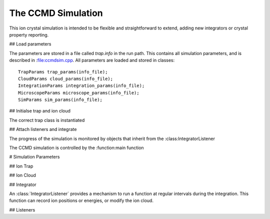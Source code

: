 The CCMD Simulation
===================

This ion crystal simulation is intended to be flexible and straightforward to
extend, adding new integrators or crystal property reporting.

## Load parameters

The parameters are stored in a file called `trap.info` in the run path. This
contains all simulation parameters, and is described in :file:ccmdsim.cpp. All
parameters are loaded and stored in classes::
        TrapParams trap_params(info_file);
        CloudParams cloud_params(info_file);
        IntegrationParams integration_params(info_file);
        MicroscopeParams microscope_params(info_file);
        SimParams sim_params(info_file);

## Initialse trap and ion cloud

The correct trap class is instantiated

## Attach listeners and integrate

The progress of the simulation is monitored by objects that inherit from the
:class:IntegratorListener


The CCMD simulation is controlled by the :function:main function 

# Simulation Parameters

## Ion Trap

## Ion Cloud

## Integrator

An :class:`IntegratorListener` provides a mechanism to run a function at
regular intervals during the integration. This function can record ion
positions or energies, or modify the ion cloud. 

## Listeners


